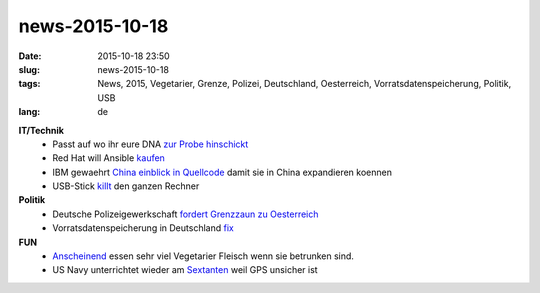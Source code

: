 news-2015-10-18
#################
:date: 2015-10-18 23:50
:slug: news-2015-10-18
:tags: News, 2015, Vegetarier, Grenze, Polizei, Deutschland, Oesterreich, Vorratsdatenspeicherung, Politik, USB
:lang: de

**IT/Technik**
 - Passt auf wo ihr eure DNA `zur Probe hinschickt <http://science.slashdot.org/story/15/10/17/189208/beware-fbi-other-agencies-might-go-after-your-voluntary-dna-records?utm_source=rss1.0mainlinkanon&utm_medium=feed>`_
 - Red Hat will Ansible `kaufen <http://www.golem.de/news/open-source-framework-red-hat-will-ansible-fuer-100-millionen-dollar-kaufen-1510-116948.html>`_
 - IBM gewaehrt `China einblick in Quellcode <http://tech.slashdot.org/story/15/10/16/1357241/ibm-permits-china-to-review-source-code?utm_source=rss1.0mainlinkanon&utm_medium=feed>`_ damit sie in China expandieren koennen
 - USB-Stick `killt <http://it.slashdot.org/story/15/10/15/1335205/usb-killer-20-a-harmless-looking-usb-stick-that-destroys-computers?utm_source=rss1.0mainlinkanon&utm_medium=feed>`_ den ganzen Rechner

**Politik**
 - Deutsche Polizeigewerkschaft `fordert Grenzzaun zu Oesterreich <http://derstandard.at/2000024069554/Deutsche-Polizeigewerkschaft-fuer-Grenzzaun-zu-Oesterreich?ref=rss>`_
 - Vorratsdatenspeicherung in Deutschland `fix <http://motherboard.vice.com/de/read/twix-statt-raider-vorratsdatenspeicherung-ist-beschlossene-sache-147>`_

**FUN**
 - `Anscheinend <http://www.vouchercodespro.co.uk/blog/drunk-vegetarians-eating-meat>`_ essen sehr viel Vegetarier Fleisch wenn sie betrunken sind.
 - US Navy unterrichtet wieder am `Sextanten <http://www.heise.de/-2845200>`_ weil GPS unsicher ist
